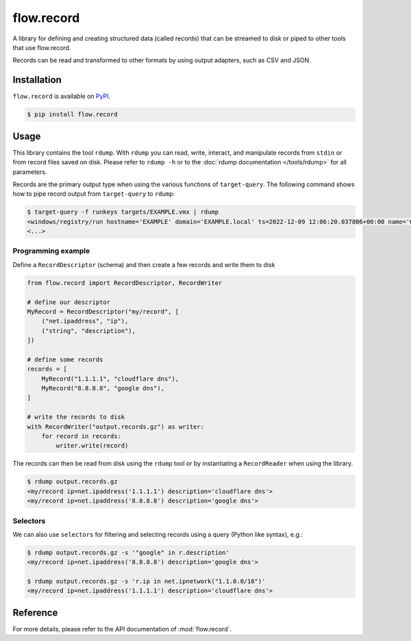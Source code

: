 flow.record
===========

.. button-link:: https://github.com/fox-it/flow.record
    :color: primary
    :outline:

    :octicon:`mark-github` View on GitHub

A library for defining and creating structured data (called records) that can be streamed to disk or piped to other
tools that use flow.record.

Records can be read and transformed to other formats by using output adapters, such as CSV and JSON.

Installation
------------

``flow.record`` is available on `PyPI <https://pypi.org/project/flow.record/>`_.

.. code-block:: console

    $ pip install flow.record

Usage
-----

This library contains the tool ``rdump``. With ``rdump`` you can read, write, interact, and manipulate records from ``stdin``
or from record files saved on disk. Please refer to ``rdump -h`` or to the :doc:`rdump documentation </tools/rdump>` for all parameters.

Records are the primary output type when using the various functions of ``target-query``. The following command shows how
to pipe record output from ``target-query`` to ``rdump``:

.. code-block:: console

    $ target-query -f runkeys targets/EXAMPLE.vmx | rdump
    <windows/registry/run hostname='EXAMPLE' domain='EXAMPLE.local' ts=2022-12-09 12:06:20.037806+00:00 name='OneDriveSetup' path='C:/Windows/SysWOW64/OneDriveSetup.exe /thfirstsetup' key='HKEY_CURRENT_USER\\Software\\Microsoft\\Windows\\CurrentVersion\\Run' hive_filepath='C:\\Windows/ServiceProfiles/LocalService/ntuser.dat' username='LocalService' user_sid='S-1-5-19' user_home='%systemroot%\\ServiceProfiles\\LocalService'>
    <...>


Programming example
~~~~~~~~~~~~~~~~~~~

Define a ``RecordDescriptor`` (schema) and then create a few records and write them to disk

.. code-block:: python

    from flow.record import RecordDescriptor, RecordWriter

    # define our descriptor
    MyRecord = RecordDescriptor("my/record", [
        ("net.ipaddress", "ip"),
        ("string", "description"),
    ])

    # define some records
    records = [
        MyRecord("1.1.1.1", "cloudflare dns"),
        MyRecord("8.8.8.8", "google dns"),
    ]

    # write the records to disk
    with RecordWriter("output.records.gz") as writer:
        for record in records:
            writer.write(record)

The records can then be read from disk using the ``rdump`` tool or by instantiating a ``RecordReader`` when using the
library.

.. code-block:: console

    $ rdump output.records.gz
    <my/record ip=net.ipaddress('1.1.1.1') description='cloudflare dns'>
    <my/record ip=net.ipaddress('8.8.8.8') description='google dns'>

Selectors
~~~~~~~~~

We can also use ``selectors`` for filtering and selecting records using a query (Python like syntax), e.g.:

.. code-block:: console

    $ rdump output.records.gz -s '"google" in r.description'
    <my/record ip=net.ipaddress('8.8.8.8') description='google dns'>

    $ rdump output.records.gz -s 'r.ip in net.ipnetwork("1.1.0.0/16")'
    <my/record ip=net.ipaddress('1.1.1.1') description='cloudflare dns'>

Reference
---------

For more details, please refer to the API documentation of :mod:`flow.record`.
